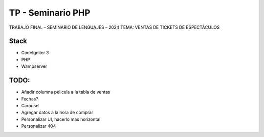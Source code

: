###################
TP - Seminario PHP
###################

TRABAJO FINAL – SEMINARIO DE LENGUAJES – 2024
TEMA: VENTAS DE TICKETS DE ESPECTÁCULOS

*******************
Stack
*******************

- CodeIgniter 3
- PHP
- Wampserver

**************************
TODO:
**************************

- Añadir columna pelicula a la tabla de ventas
- Fechas?
- Carousel
- Agregar datos a la hora de comprar
- Personalizar UI, hacerlo mas horizontal
- Personalizar 404